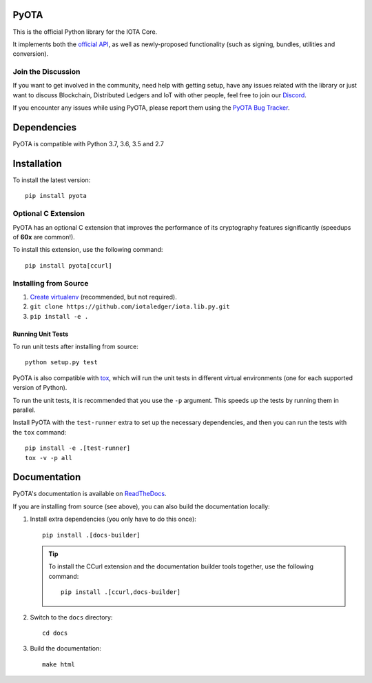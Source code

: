.. image:: https://travis-ci.org/iotaledger/iota.lib.py.svg?branch=master
   :target: https://travis-ci.org/iotaledger/iota.lib.py

.. image:: https://readthedocs.org/projects/pyota/badge/?version=latest
   :target: http://pyota.readthedocs.io/en/latest/?badge=latest

=====
PyOTA
=====
This is the official Python library for the IOTA Core.

It implements both the `official API`_, as well as newly-proposed functionality
(such as signing, bundles, utilities and conversion).

Join the Discussion
===================
If you want to get involved in the community, need help with getting setup,
have any issues related with the library or just want to discuss Blockchain,
Distributed Ledgers and IoT with other people, feel free to join our `Discord`_.

If you encounter any issues while using PyOTA, please report them using the
`PyOTA Bug Tracker`_.

============
Dependencies
============
PyOTA is compatible with Python 3.7, 3.6, 3.5 and 2.7

============
Installation
============
To install the latest version::

  pip install pyota

Optional C Extension
====================
PyOTA has an optional C extension that improves the performance of its
cryptography features significantly (speedups of **60x** are common!).

To install this extension, use the following command::

   pip install pyota[ccurl]


Installing from Source
======================

#. `Create virtualenv`_ (recommended, but not required).
#. ``git clone https://github.com/iotaledger/iota.lib.py.git``
#. ``pip install -e .``

Running Unit Tests
------------------
To run unit tests after installing from source::

  python setup.py test

PyOTA is also compatible with `tox`_, which will run the unit tests in different
virtual environments (one for each supported version of Python).

To run the unit tests, it is recommended that you use the ``-p`` argument.
This speeds up the tests by running them in parallel.

Install PyOTA with the ``test-runner`` extra to set up the necessary
dependencies, and then you can run the tests with the ``tox`` command::

  pip install -e .[test-runner]
  tox -v -p all

=============
Documentation
=============
PyOTA's documentation is available on `ReadTheDocs`_.

If you are installing from source (see above), you
can also build the documentation locally:

#. Install extra dependencies (you only have to do this once)::

      pip install .[docs-builder]

   .. tip::

      To install the CCurl extension and the documentation builder tools
      together, use the following command::

         pip install .[ccurl,docs-builder]

#. Switch to the ``docs`` directory::

      cd docs

#. Build the documentation::

      make html

.. _Create virtualenv: https://realpython.com/blog/python/python-virtual-environments-a-primer/
.. _Discord: https://discord.iota.org/
.. _PyOTA Bug Tracker: https://github.com/iotaledger/iota.lib.py/issues
.. _ReadTheDocs: https://pyota.readthedocs.io/
.. _official API: https://docs.iota.org/docs/node-software/0.1/iri/references/api-reference
.. _tox: https://tox.readthedocs.io/
